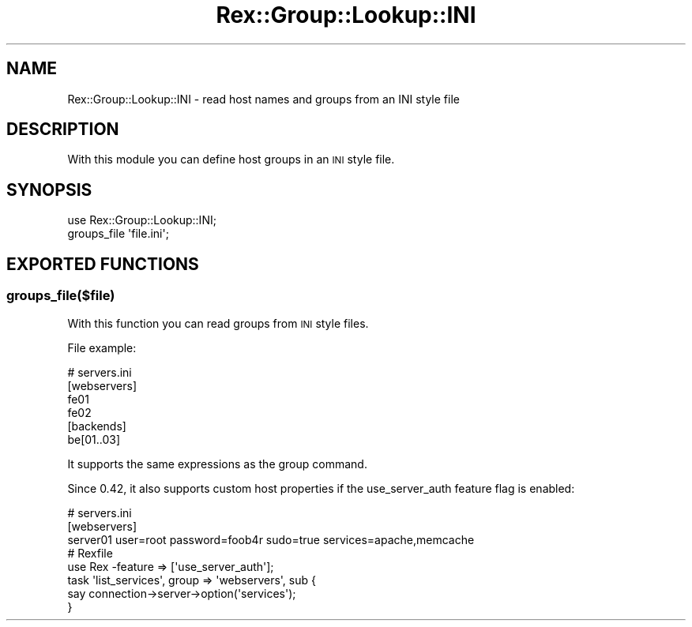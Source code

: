.\" Automatically generated by Pod::Man 4.14 (Pod::Simple 3.40)
.\"
.\" Standard preamble:
.\" ========================================================================
.de Sp \" Vertical space (when we can't use .PP)
.if t .sp .5v
.if n .sp
..
.de Vb \" Begin verbatim text
.ft CW
.nf
.ne \\$1
..
.de Ve \" End verbatim text
.ft R
.fi
..
.\" Set up some character translations and predefined strings.  \*(-- will
.\" give an unbreakable dash, \*(PI will give pi, \*(L" will give a left
.\" double quote, and \*(R" will give a right double quote.  \*(C+ will
.\" give a nicer C++.  Capital omega is used to do unbreakable dashes and
.\" therefore won't be available.  \*(C` and \*(C' expand to `' in nroff,
.\" nothing in troff, for use with C<>.
.tr \(*W-
.ds C+ C\v'-.1v'\h'-1p'\s-2+\h'-1p'+\s0\v'.1v'\h'-1p'
.ie n \{\
.    ds -- \(*W-
.    ds PI pi
.    if (\n(.H=4u)&(1m=24u) .ds -- \(*W\h'-12u'\(*W\h'-12u'-\" diablo 10 pitch
.    if (\n(.H=4u)&(1m=20u) .ds -- \(*W\h'-12u'\(*W\h'-8u'-\"  diablo 12 pitch
.    ds L" ""
.    ds R" ""
.    ds C` ""
.    ds C' ""
'br\}
.el\{\
.    ds -- \|\(em\|
.    ds PI \(*p
.    ds L" ``
.    ds R" ''
.    ds C`
.    ds C'
'br\}
.\"
.\" Escape single quotes in literal strings from groff's Unicode transform.
.ie \n(.g .ds Aq \(aq
.el       .ds Aq '
.\"
.\" If the F register is >0, we'll generate index entries on stderr for
.\" titles (.TH), headers (.SH), subsections (.SS), items (.Ip), and index
.\" entries marked with X<> in POD.  Of course, you'll have to process the
.\" output yourself in some meaningful fashion.
.\"
.\" Avoid warning from groff about undefined register 'F'.
.de IX
..
.nr rF 0
.if \n(.g .if rF .nr rF 1
.if (\n(rF:(\n(.g==0)) \{\
.    if \nF \{\
.        de IX
.        tm Index:\\$1\t\\n%\t"\\$2"
..
.        if !\nF==2 \{\
.            nr % 0
.            nr F 2
.        \}
.    \}
.\}
.rr rF
.\" ========================================================================
.\"
.IX Title "Rex::Group::Lookup::INI 3"
.TH Rex::Group::Lookup::INI 3 "2020-10-05" "perl v5.32.0" "User Contributed Perl Documentation"
.\" For nroff, turn off justification.  Always turn off hyphenation; it makes
.\" way too many mistakes in technical documents.
.if n .ad l
.nh
.SH "NAME"
Rex::Group::Lookup::INI \- read host names and groups from an INI style file
.SH "DESCRIPTION"
.IX Header "DESCRIPTION"
With this module you can define host groups in an \s-1INI\s0 style file.
.SH "SYNOPSIS"
.IX Header "SYNOPSIS"
.Vb 2
\& use Rex::Group::Lookup::INI;
\& groups_file \*(Aqfile.ini\*(Aq;
.Ve
.SH "EXPORTED FUNCTIONS"
.IX Header "EXPORTED FUNCTIONS"
.SS "groups_file($file)"
.IX Subsection "groups_file($file)"
With this function you can read groups from \s-1INI\s0 style files.
.PP
File example:
.PP
.Vb 4
\& # servers.ini
\& [webservers]
\& fe01
\& fe02
\&    
\& [backends]
\& be[01..03]
.Ve
.PP
It supports the same expressions as the group command.
.PP
Since 0.42, it also supports custom host properties if the use_server_auth feature flag is enabled:
.PP
.Vb 3
\& # servers.ini
\& [webservers]
\& server01 user=root password=foob4r sudo=true services=apache,memcache
\&
\& # Rexfile
\& use Rex \-feature => [\*(Aquse_server_auth\*(Aq];
\&
\& task \*(Aqlist_services\*(Aq, group => \*(Aqwebservers\*(Aq, sub {
\&   say connection\->server\->option(\*(Aqservices\*(Aq);
\& }
.Ve
